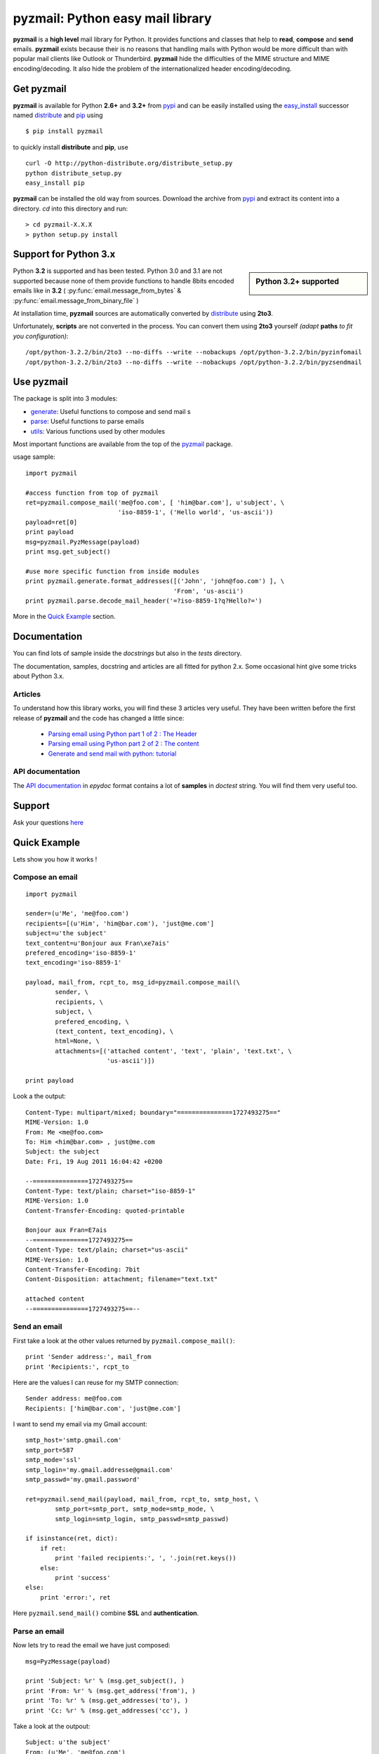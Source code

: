 .. Python easy mail library documentation master file, created by
   sphinx-quickstart on Fri Aug 19 12:16:52 2011.
   You can adapt this file completely to your liking, but it should at least
   contain the root `toctree` directive.

pyzmail: Python easy mail library 
=================================

**pyzmail** is a **high level** mail library for Python. It provides functions and 
classes that help to **read**, **compose** and **send** emails. **pyzmail**
exists because their is no reasons that handling mails with Python would be more 
difficult than with popular mail clients like Outlook or Thunderbird. 
**pyzmail** hide the difficulties of the MIME structure and MIME 
encoding/decoding. It also hide the problem of the internationalized header
encoding/decoding.

Get pyzmail
-----------

**pyzmail** is available for Python **2.6+** and **3.2+**
from `pypi <http://pypi.python.org/pypi/pyzmail>`_ and can
be easily installed using the `easy_install <http://peak.telecommunity.com/DevCenter/EasyInstall>`_
successor named `distribute <http://packages.python.org/distribute/>`_ 
and `pip <http://pip.openplans.org/>`_ using ::
    
    $ pip install pyzmail

to quickly install **distribute** and **pip**, use ::    

    curl -O http://python-distribute.org/distribute_setup.py
    python distribute_setup.py
    easy_install pip
    
**pyzmail** can be installed the old way from sources. Download the archive from 
`pypi <http://pypi.python.org/pypi/pyzmail>`_ and extract its content
into a directory. *cd* into this directory and run:: 

    > cd pyzmail-X.X.X
    > python setup.py install 

Support for Python 3.x
----------------------
.. sidebar:: Python 3.2+ supported

    .. image:: /_static/python-3.png
    
Python **3.2** is supported and has been tested. Python 3.0 and 3.1 are not supported
because none of them provide functions to handle 8bits encoded emails like in **3.2**
( :py:func:`email.message_from_bytes` & :py:func:`email.message_from_binary_file` )

At installation time, **pyzmail** sources are automatically converted by 
`distribute <http://packages.python.org/distribute/>`_ using **2to3**.

Unfortunately, **scripts** are not converted in the process. You can convert them
using **2to3** yourself *(adapt* **paths** *to fit you configuration)*::

    /opt/python-3.2.2/bin/2to3 --no-diffs --write --nobackups /opt/python-3.2.2/bin/pyzinfomail
    /opt/python-3.2.2/bin/2to3 --no-diffs --write --nobackups /opt/python-3.2.2/bin/pyzsendmail
  

Use pyzmail
-----------

The package is split into 3 modules:

* `generate <api/pyzmail.generate-module.html>`_: Useful functions to compose and send mail   s
* `parse <api/pyzmail.parse-module.html>`_: Useful functions to parse emails
* `utils <api/pyzmail.utils-module.html>`_: Various functions used by other modules

Most important functions are available from the top of the `pyzmail <api/index.html>`_ package.

usage sample::

    import pyzmail
    
    #access function from top of pyzmail
    ret=pyzmail.compose_mail('me@foo.com', [ 'him@bar.com'], u'subject', \
                             'iso-8859-1', ('Hello world', 'us-ascii'))
    payload=ret[0]
    print payload
    msg=pyzmail.PyzMessage(payload)
    print msg.get_subject()
    
    #use more specific function from inside modules
    print pyzmail.generate.format_addresses([('John', 'john@foo.com') ], \ 
                                            'From', 'us-ascii')
    print pyzmail.parse.decode_mail_header('=?iso-8859-1?q?Hello?=')

More in the `Quick Example`_ section.


Documentation
-------------

You can find lots of sample inside the *docstrings* but also in the *tests*
directory.

The documentation, samples, docstring and articles are all fitted for python 2.x.
Some occasional hint give some tricks about Python 3.x.  
 
Articles
^^^^^^^^

To understand how this library works, you will find these 3 articles very useful.
They have been written before the first release of **pyzmail** and the code has
changed a little since:   

    - `Parsing email using Python part 1 of 2 : The Header <http://blog.magiksys.net/parsing-email-using-python-header>`_
    - `Parsing email using Python part 2 of 2 : The content  <http://blog.magiksys.net/parsing-email-using-python-content>`_ 
    - `Generate and send mail with python: tutorial <http://blog.magiksys.net/generate-and-send-mail-with-python-tutorial>`_

 
API documentation
^^^^^^^^^^^^^^^^^

The `API documentation <api/index.html>`_ in *epydoc* format contains a lot
of **samples** in *doctest* string. You will find them very useful too.


Support
-------

Ask your questions `here <http://forum.magiksys.net>`__

Quick Example
-------------

Lets show you how it works !

Compose an email
^^^^^^^^^^^^^^^^

::

    import pyzmail
    
    sender=(u'Me', 'me@foo.com')
    recipients=[(u'Him', 'him@bar.com'), 'just@me.com']
    subject=u'the subject'
    text_content=u'Bonjour aux Fran\xe7ais'
    prefered_encoding='iso-8859-1'
    text_encoding='iso-8859-1'
    
    payload, mail_from, rcpt_to, msg_id=pyzmail.compose_mail(\
            sender, \
            recipients, \
            subject, \
            prefered_encoding, \
            (text_content, text_encoding), \
            html=None, \
            attachments=[('attached content', 'text', 'plain', 'text.txt', \
                          'us-ascii')])
    
    print payload

Look a the output::
    
    Content-Type: multipart/mixed; boundary="===============1727493275=="
    MIME-Version: 1.0
    From: Me <me@foo.com>
    To: Him <him@bar.com> , just@me.com
    Subject: the subject
    Date: Fri, 19 Aug 2011 16:04:42 +0200
    
    --===============1727493275==
    Content-Type: text/plain; charset="iso-8859-1"
    MIME-Version: 1.0
    Content-Transfer-Encoding: quoted-printable
    
    Bonjour aux Fran=E7ais
    --===============1727493275==
    Content-Type: text/plain; charset="us-ascii"
    MIME-Version: 1.0
    Content-Transfer-Encoding: 7bit
    Content-Disposition: attachment; filename="text.txt"
    
    attached content
    --===============1727493275==--

Send an email
^^^^^^^^^^^^^

First take a look at the other values returned by ``pyzmail.compose_mail()``::

    print 'Sender address:', mail_from
    print 'Recipients:', rcpt_to
 
Here are the values I can reuse for my SMTP connection::

    Sender address: me@foo.com
    Recipients: ['him@bar.com', 'just@me.com']

I want to send my email via my Gmail account::

    smtp_host='smtp.gmail.com' 
    smtp_port=587
    smtp_mode='ssl'
    smtp_login='my.gmail.addresse@gmail.com'
    smtp_passwd='my.gmail.password'

    ret=pyzmail.send_mail(payload, mail_from, rcpt_to, smtp_host, \
            smtp_port=smtp_port, smtp_mode=smtp_mode, \
            smtp_login=smtp_login, smtp_passwd=smtp_passwd)
            
    if isinstance(ret, dict):
        if ret:
            print 'failed recipients:', ', '.join(ret.keys())
        else:
            print 'success'
    else:
        print 'error:', ret

Here ``pyzmail.send_mail()`` combine **SSL** and **authentication**.


Parse an email
^^^^^^^^^^^^^^

Now lets try to read the email we have just composed::

    msg=PyzMessage(payload)
    
    print 'Subject: %r' % (msg.get_subject(), )
    print 'From: %r' % (msg.get_address('from'), )
    print 'To: %r' % (msg.get_addresses('to'), )
    print 'Cc: %r' % (msg.get_addresses('cc'), )

Take a look at the outpout::

    Subject: u'the subject'
    From: (u'Me', 'me@foo.com')
    To: [(u'Him', 'him@bar.com'), (u'just@me.com', 'just@me.com')]
    Cc: []


And a little further regarding the mail content and attachment::
    
    for mailpart in msg.mailparts:
        print '    %sfilename=%r alt_filename=%r type=%s charset=%s desc=%s size=%d' % ( \
            '*'if mailpart.is_body else ' ', \
            mailpart.filename,  \
            mailpart.sanitized_filename, \
            mailpart.type, \
            mailpart.charset, \ 
            mailpart.part.get('Content-Description'), \ 
            len(mailpart.get_payload()) )
        if mailpart.type.startswith('text/'):
            # display first line of the text
            payload, used_charset=decode_text(mailpart.get_payload(), mailpart.charset, None) 
            print '        >', payload.split('\\n')[0]

And the output::
    
    *filename=None alt_filename='text.txt' type=text/plain charset=iso-8859-1 desc=None size=20
        > Bonjour aux Français
     filename=u'text.txt' alt_filename='text-01.txt' type=text/plain charset=us-ascii desc=None size=16
        > attached content

The first one, with a ***** is the *text* content, the second one is the attachment.
 
You also have direct access to the *text* and *HTML* content using::
 
    if msg.text_part!=None:
        print '-- text --' 
        print msg.text_part.get_payload()
    if msg.html_part!=None:
        print '-- html --'
        print msg.html_part.get_payload()

And the output::
 
    -- text --
    Bonjour aux Français
  
Their is no *HTML* part !

Tricks
------


Embedding image in HTML email
^^^^^^^^^^^^^^^^^^^^^^^^^^^^^

Image embedding differs from linked images in that the image itself is 
encoded, and included inside the message. Instead of using a normal URL
in the *IMG* tag inside the HTML body, we must use a *cid:target* reference 
and assign this *target* name to the *Content-ID* of the embedded file.

See this sample::

    import base64
    import pyzmail

    angry_gif=base64.b64decode(
    """R0lGODlhDgAOALMAAAwMCYAAAACAAKaCIwAAgIAAgACAgPbTfoR/YP8AAAD/AAAA//rMUf8A/wD/
    //Tw5CH5BAAAAAAALAAAAAAOAA4AgwwMCYAAAACAAKaCIwAAgIAAgACAgPbTfoR/YP8AAAD/AAAA
    //rMUf8A/wD///Tw5AQ28B1Gqz3S6jop2sxnAYNGaghAHirQUZh6sEDGPQgy5/b9UI+eZkAkghhG
    ZPLIbMKcDMwLhIkAADs=
    """)

    text_content=u"I'm very angry. See attached document."
    html_content=u'<html><body>I\'m very angry. ' \ 
                  '<img src="cid:angry_gif" />.\n' \
                  'See attached document.</body></html>'

    payload, mail_from, rcpt_to, msg_id=pyzmail.compose_mail(\
            (u'Me', 'me@foo.com'), \
            [(u'Him', 'him@bar.com'), 'just@me.com'], \
            u'the subject', \
            'iso-8859-1', \
            (text_content, 'iso-8859-1'), \
            (html_content, 'iso-8859-1'), \
            attachments=[('The price of RAM modules is increasing.', \
                          'text', 'plain', 'text.txt', 'us-ascii'), ],
            embeddeds=[(angry_gif, 'image', 'gif', 'angry_gif', None), ])
            
    print payload

And here is the *payload*::
 
    Content-Type: multipart/mixed; boundary="===============1435507538=="
    MIME-Version: 1.0
    From: Me <me@foo.com>
    To: Him <him@bar.com> , just@me.com
    Subject: the subject
    Date: Fri, 02 Sep 2011 01:40:52 +0200
    
    --===============1435507538==
    Content-Type: multipart/related; boundary="===============0638818366=="
    MIME-Version: 1.0
    
    --===============0638818366==
    Content-Type: multipart/alternative; boundary="===============0288407648=="
    MIME-Version: 1.0
    
    --===============0288407648==
    Content-Type: text/plain; charset="iso-8859-1"
    MIME-Version: 1.0
    Content-Transfer-Encoding: quoted-printable
    
    I'm very angry. See attached document.
    --===============0288407648==
    Content-Type: text/html; charset="iso-8859-1"
    MIME-Version: 1.0
    Content-Transfer-Encoding: quoted-printable
    
    <html><body>I'm very angry. <img src=3D"cid:angry_gif" />. See attached doc=
    ument.</body></html>
    --===============0288407648==--
    --===============0638818366==
    Content-Type: image/gif
    MIME-Version: 1.0
    Content-Transfer-Encoding: base64
    Content-ID: <angry_gif>
    Content-Disposition: inline
    
    R0lGODlhDgAOALMAAAwMCYAAAACAAKaCIwAAgIAAgACAgPbTfoR/YP8AAAD/AAAA//rMUf8A/wD/
    //Tw5CH5BAAAAAAALAAAAAAOAA4AgwwMCYAAAACAAKaCIwAAgIAAgACAgPbTfoR/YP8AAAD/AAAA
    //rMUf8A/wD///Tw5AQ28B1Gqz3S6jop2sxnAYNGaghAHirQUZh6sEDGPQgy5/b9UI+eZkAkghhG
    ZPLIbMKcDMwLhIkAADs=
    --===============0638818366==--
    --===============1435507538==
    Content-Type: text/plain; charset="us-ascii"
    MIME-Version: 1.0
    Content-Transfer-Encoding: 7bit
    Content-Disposition: attachment; filename="text.txt"
    
    The price of RAM module is increasing.
    --===============1435507538==--


Scripts
-------

Binary executables for Windows of these script are available in 
the `Download`_ section below.

pyzsendmail
^^^^^^^^^^^

**pyzsendmail** is a command line script to compose and send simple and complex emails.

Features:
    
    - **SSL**, **TLS** , **authentication**
    - **HTML** content and *embedded images* 
    - **attachments**
    - *Internationalisation*
    
Read the :doc:`manual <man/pyzsendmail>` for more.

Under *Windows* **pyzsendmail.exe** can replace the now old `blat.exe <http://www.blat.net/>`_ and
`bmail.exe <http://www.beyondlogic.org/solutions/cmdlinemail/cmdlinemail.htm>`_.
 

pyzinfomail
^^^^^^^^^^^

**pyzinfomail** is a command line script reading an email 
from a file and printing most important information. Mostly to show how to use 
**pyzmail** library. Read the :doc:`manual <man/pyzinfomail>` for more.


Download
--------

**pyzmail** can be downloaded from the `Python Package Index <http://pypi.python.org/pypi/pyzmail>`_.

Binary version of the scripts for **Windows** pyzmail-|release|-win32.zip can 
be downloaded from `here <http://www.magiksys.net/download/pyzmail>`__.

Links
-----

More links about parsing and writing mail in python

    - `formataddr() and unicode <http://tillenius.me/blog/2011/02/11/formataddr-and-unicode/>`_
    - `Sending Unicode emails in Python <http://mg.pov.lt/blog/unicode-emails-in-python.html>`_
    - `Sending Email with smtplib <http://www.blog.pythonlibrary.org/2010/05/14/how-to-send-email-with-python/>`_    


..
    Not used yet
    Contents:
    
    .. toctree::
       :maxdepth: 2

    man/pyzsendmail
    
        
    Indices and tables
    ==================
    
    * :ref:`genindex`
    * :ref:`modindex`
    * :ref:`search`

